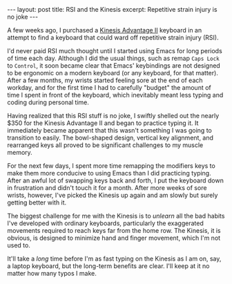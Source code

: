 #+OPTIONS: toc:nil num:nil

#+BEGIN_HTML
---
layout: post
title: RSI and the Kinesis
excerpt: Repetitive strain injury is no joke
---
#+END_HTML

A few weeks ago, I purchased a [[https://www.amazon.com/Kinesis-Advantage2-Ergonomic-Keyboard-KB600/dp/B01KR1C5PY][Kinesis Advantage II]] keyboard in an attempt to find a keyboard that could ward off repetitive strain injury (RSI).

I'd never paid RSI much thought until I started using Emacs for long periods of time each day. Although I did the usual things, such as remap =Caps Lock= to =Control=, it soon became clear that Emacs' keybindings are not designed to be ergonomic on a modern keyboard (or any keyboard, for that matter). After a few months, my wrists started feeling sore at the end of each workday, and for the first time I had to carefully "budget" the amount of time I spent in front of the keyboard, which inevitably meant less typing and coding during personal time.

Having realized that this RSI stuff is no joke, I swiftly shelled out the nearly $350 for the Kinesis Advantage II and began to practice typing it. It immediately became apparent that this wasn't something I was going to transition to easily. The bowl-shaped design, vertical key alignment, and rearranged keys all proved to be significant challenges to my muscle memory.

For the next few days, I spent more time remapping the modifiers keys to make them more conducive to using Emacs than I did practicing typing. After an awful lot of swapping keys back and forth, I put the keyboard down in frustration and didn't touch it for a month. After more weeks of sore wrists, however, I've picked the Kinesis up again and am slowly but surely getting better with it.

The biggest challenge for me with the Kinesis is to /unlearn/ all the bad habits I've developed with ordinary keyboards, particularly the exaggerated movements required to reach keys far from the home row. The Kinesis, it is obvious, is designed to minimize hand and finger movement, which I'm not used to.

It'll take a /long/ time before I'm as fast typing on the Kinesis as I am on, say, a laptop keyboard, but the long-term benefits are clear. I'll keep at it no matter how many typos I make.
